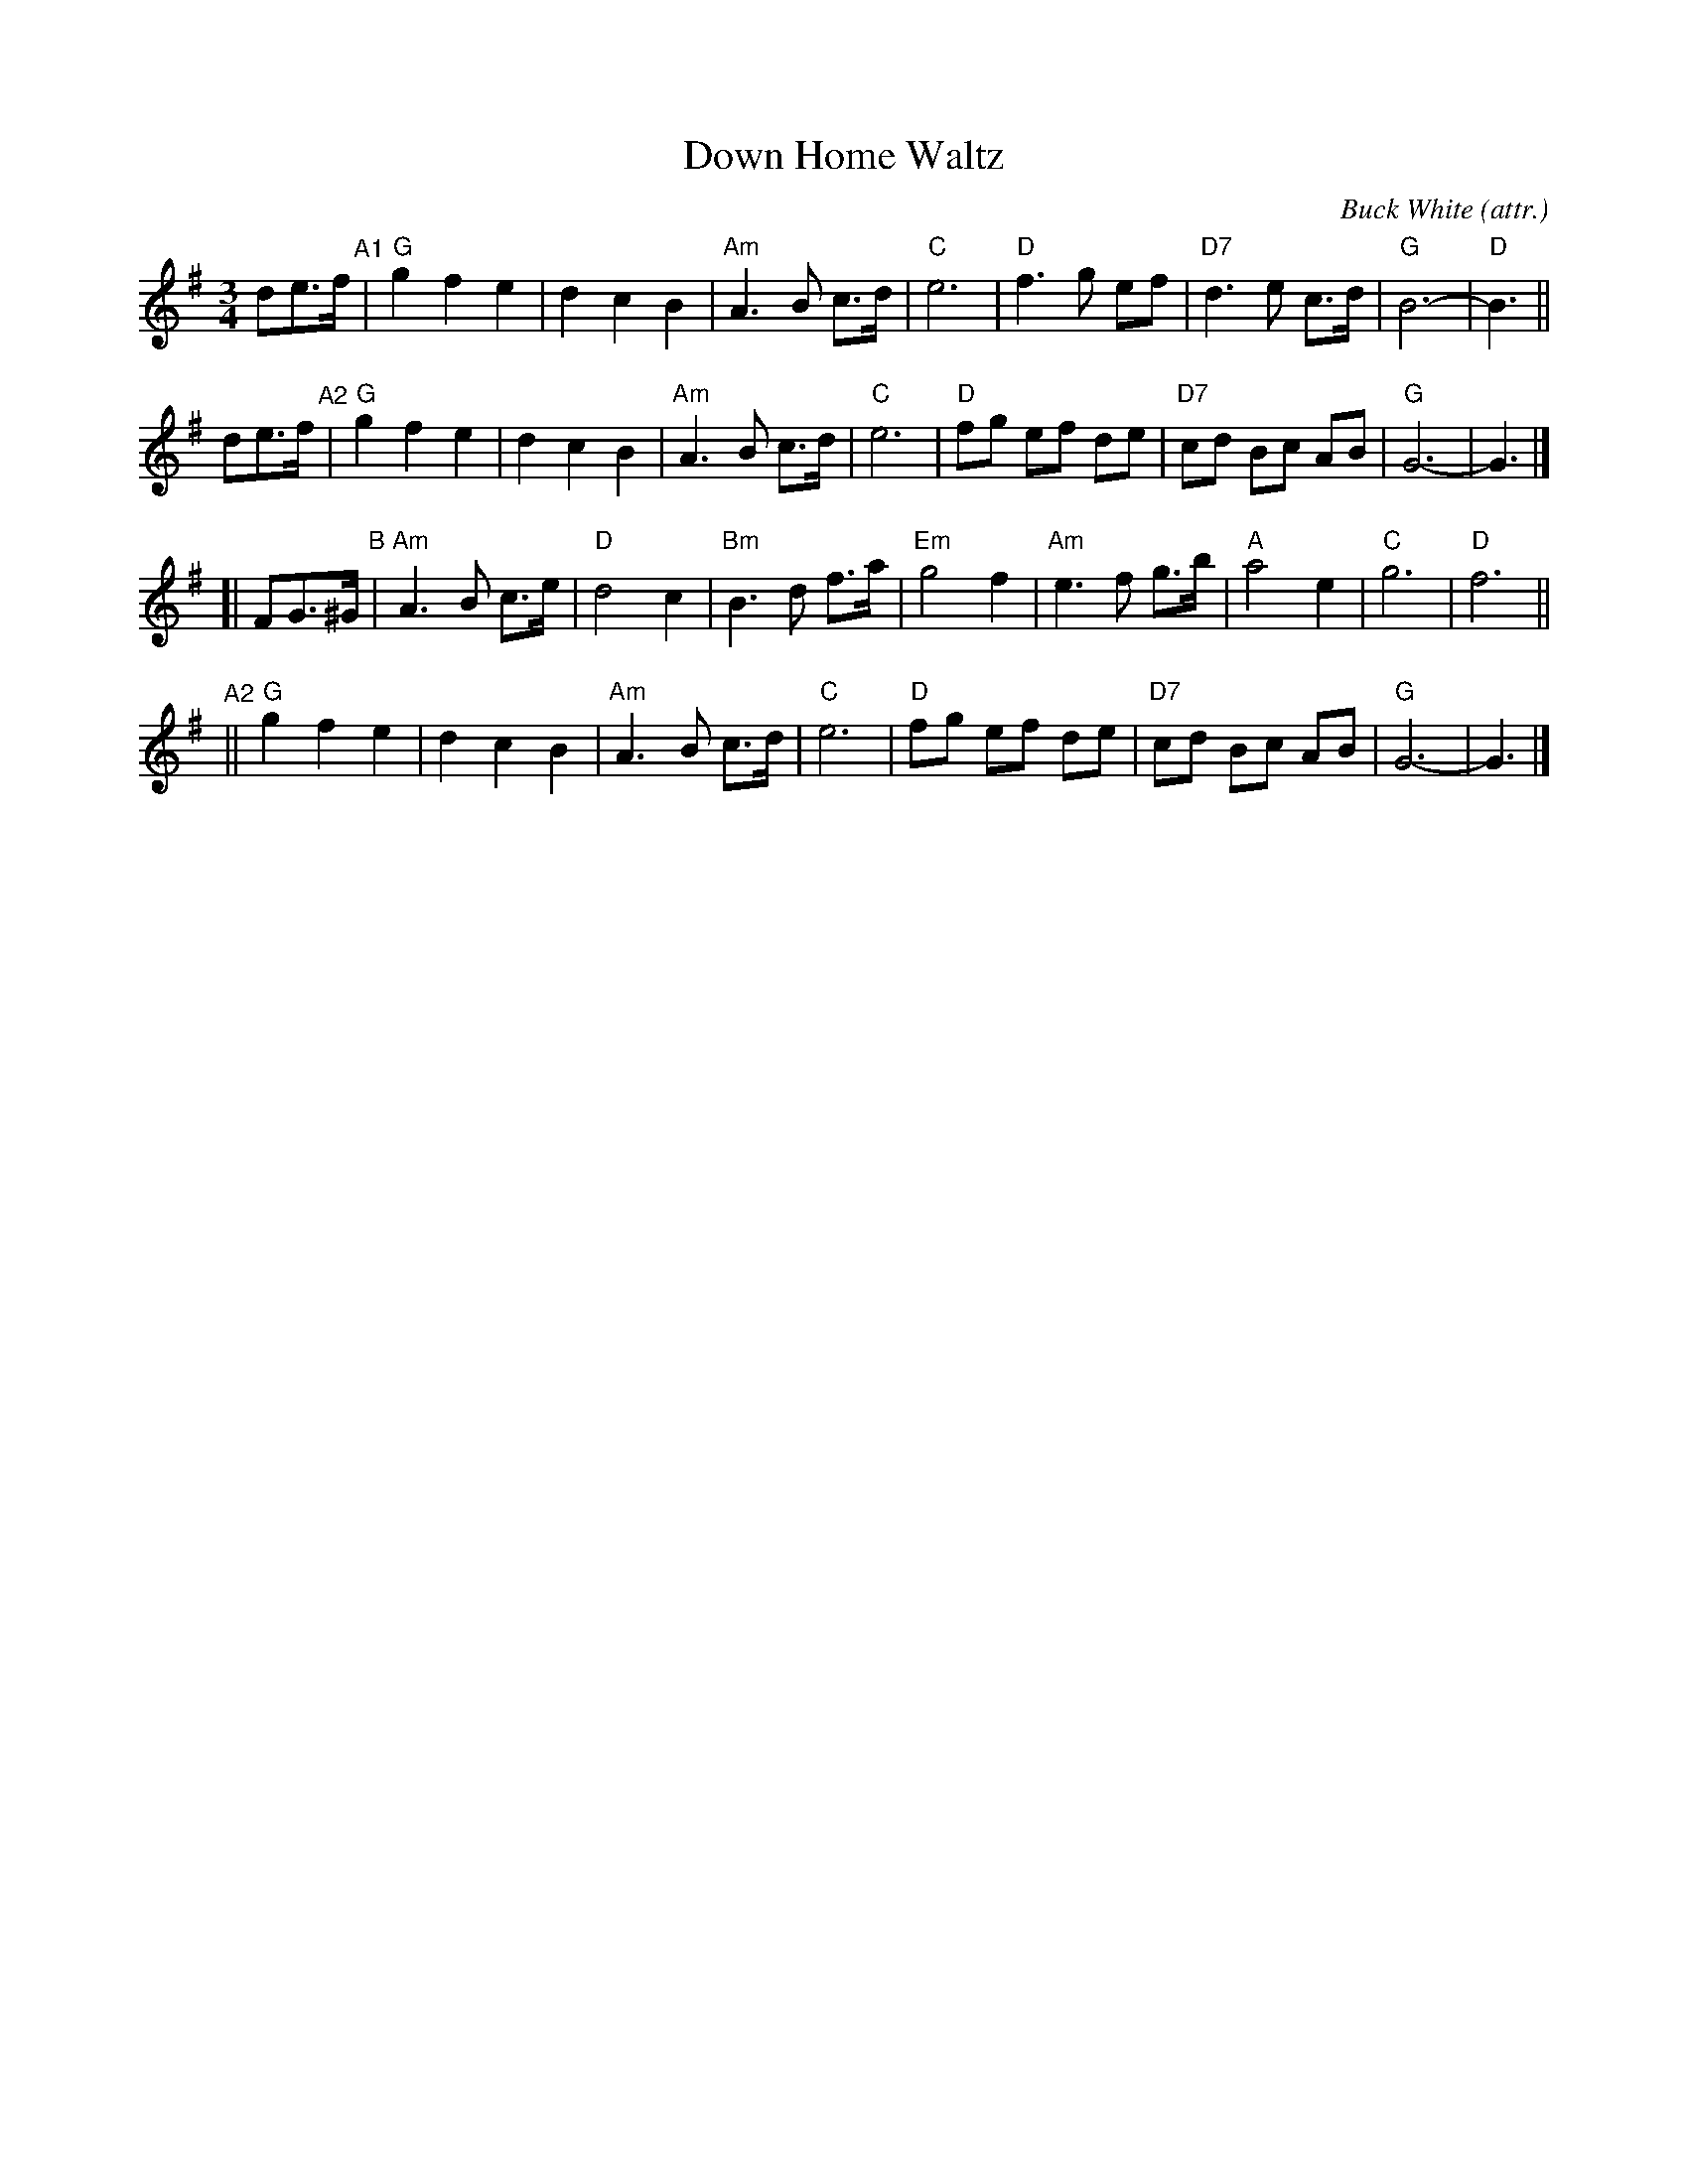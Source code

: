 X: 1
T: Down Home Waltz
C: Buck White (attr.)
%D:1960s
N: Raymond K. McLain included by some sources. (Did he write the lyrics?)
S: Nigel Gatherer on FB 2021-7-16
D: David Grisman [DG] and friends' CD "Mandolin Extravaganza"
R: waltz
Z: 2021 John Chambers <jc:trillian.mit.edu>
M: 3/4
L: 1/8
K: G
de>f "^A1"|\
"G"g2 f2 e2 | d2 c2 B2 | "Am"A3 B c>d | "C"e6 |\
"D"f3g ef | "D7"d3 e c>d | "G"B6- | "D"B3 ||
de>f "^A2"|\
"G"g2 f2 e2 | d2 c2 B2 | "Am"A3 B c>d | "C"e6 |\
"D"fg ef de | "D7"cd Bc AB | "G"G6- | G3 |]
[| FG>^G "B"|\
"Am"A3 B c>e | "D"d4 c2 | "Bm"B3 d f>a | "Em"g4 f2 |\
"Am"e3 f g>b | "A"a4 e2 | "C"g6 | "D"f6 ||
y3 "^A2"||\
"G"g2 f2 e2 | d2 c2 B2 | "Am"A3 B c>d | "C"e6 |\
"D"fg ef de | "D7"cd Bc AB | "G"G6- | G3 |]
